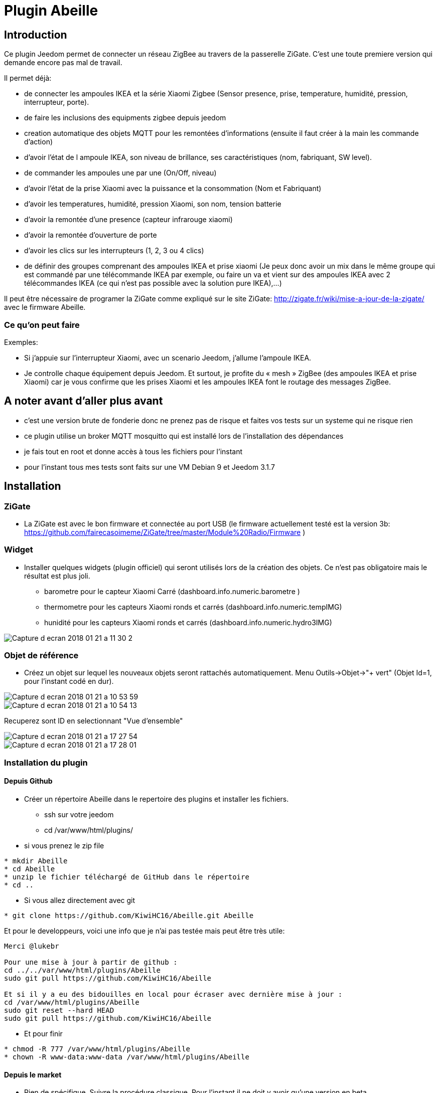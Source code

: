 = Plugin Abeille

== Introduction
Ce plugin Jeedom permet de connecter un réseau ZigBee au travers de la passerelle ZiGate. 
C'est une toute premiere version qui demande encore pas mal de travail.

Il permet déjà:

- de connecter les ampoules IKEA et la série Xiaomi Zigbee (Sensor presence, prise, temperature, humidité, pression, interrupteur, porte).
- de faire les inclusions des equipments zigbee depuis jeedom
- creation automatique des objets MQTT pour les remontées d’informations (ensuite il faut créer à la main les commande d’action)
- d'avoir l'état de l ampoule IKEA, son niveau de brillance, ses caractéristiques (nom, fabriquant, SW level).
- de commander les ampoules une par une (On/Off, niveau)
- d'avoir l'état de la prise Xiaomi avec la puissance et la consommation (Nom et Fabriquant)
- d'avoir les temperatures, humidité, pression Xiaomi, son nom, tension batterie
- d'avoir la remontée d'une presence (capteur infrarouge xiaomi)
- d'avoir la remontée d'ouverture de porte
- d'avoir les clics sur les interrupteurs (1, 2, 3 ou 4 clics)
- de définir des groupes comprenant des ampoules IKEA et prise xiaomi (Je peux donc avoir un mix dans le même groupe qui est commandé par une télécommande IKEA par exemple, ou faire un va et vient sur des ampoules IKEA avec 2 télécommandes IKEA (ce qui n'est pas possible avec la solution pure IKEA),...)

Il peut être nécessaire de programer la ZiGate comme expliqué sur le site ZiGate: http://zigate.fr/wiki/mise-a-jour-de-la-zigate/ avec le firmware Abeille.


=== Ce qu'on peut faire

.Exemples:
- Si j’appuie sur l’interrupteur Xiaomi, avec un scenario Jeedom, j'allume l’ampoule IKEA.
- Je controlle chaque équipement depuis Jeedom.
Et surtout, je profite du « mesh » ZigBee (des ampoules IKEA et prise Xiaomi) car je vous confirme que les prises Xiaomi et les ampoules IKEA font le routage des messages ZigBee.



== A noter avant d'aller plus avant
- c'est une version brute de fonderie donc ne prenez pas de risque et faites vos tests sur un systeme qui ne risque rien
- ce plugin utilise un broker MQTT mosquitto qui est installé lors de l'installation des dépendances
- je fais tout en root et donne accès à tous les fichiers pour l'instant
- pour l'instant tous mes tests sont faits sur une VM Debian 9 et Jeedom 3.1.7 

== Installation

=== ZiGate

- La ZiGate est avec le bon firmware et connectée au port USB (le firmware actuellement testé est la version 3b: https://github.com/fairecasoimeme/ZiGate/tree/master/Module%20Radio/Firmware )

=== Widget

- Installer quelques widgets (plugin officiel) qui seront utilisés lors de la création des objets. Ce n'est pas obligatoire mais le résultat est plus joli.
* barometre pour le capteur Xiaomi Carré (dashboard.info.numeric.barometre )
* thermometre pour les capteurs Xiaomi ronds et carrés (dashboard.info.numeric.tempIMG)
* hunidité pour les capteurs Xiaomi ronds et carrés (dashboard.info.numeric.hydro3IMG)

image::images/Capture_d_ecran_2018_01_21_a_11_30_2.png[]

=== Objet de référence

- Créez un objet sur lequel les nouveaux objets seront rattachés automatiquement. Menu Outils->Objet->"+ vert" (Objet Id=1, pour l'instant codé en dur).

image::images/Capture_d_ecran_2018_01_21_a_10_53_59.png[]

image::images/Capture_d_ecran_2018_01_21_a_10_54_13.png[]

Recuperez sont ID en selectionnant "Vue d'ensemble"

image::images/Capture_d_ecran_2018_01_21_a_17_27_54.png[]

image::images/Capture_d_ecran_2018_01_21_a_17_28_01.png[]

=== Installation du plugin

==== Depuis Github

- Créer un répertoire Abeille dans le repertoire des plugins et installer les fichiers.
* ssh sur votre jeedom
* cd /var/www/html/plugins/

- si vous prenez le zip file
[source,]
----
* mkdir Abeille
* cd Abeille
* unzip le fichier téléchargé de GitHub dans le répertoire
* cd ..
----

- Si vous allez directement avec git
[source,]
----
* git clone https://github.com/KiwiHC16/Abeille.git Abeille
----

Et pour le developpeurs, voici une info que je n'ai pas testée mais peut être très utile:
[source,]
----
Merci @lukebr 

Pour une mise à jour à partir de github :
cd ../../var/www/html/plugins/Abeille
sudo git pull https://github.com/KiwiHC16/Abeille

Et si il y a eu des bidouilles en local pour écraser avec dernière mise à jour :
cd /var/www/html/plugins/Abeille
sudo git reset --hard HEAD
sudo git pull https://github.com/KiwiHC16/Abeille
----

- Et pour finir
[source,]
----
* chmod -R 777 /var/www/html/plugins/Abeille
* chown -R www-data:www-data /var/www/html/plugins/Abeille
----


==== Depuis le market

* Rien de spécifique. Suivre la procédure classique. Pour l'instant il ne doit y avoir qu'une version en beta.

=== Activation

- Activation du plugin
* Allez sur l'interface http Jeedom
* Menu Plugin, Gestion des plugin
* selectionner Abeille

image::images/Capture_d_ecran_2018_01_21_a_10_53_37.png[]

* Activer

image::images/Capture_d_ecran_2018_01_21_a_11_05_58.png[]

* Choisir le niveau de log et Sauvegarder
* Lancer l'installation des dépendances, bouton Relancer et patienter (vous pouvez suivre l'avancement dans le fichier log: Abeille_dep)

image::images/Capture_d_ecran_2018_01_21_a_11_06_33.png[]

* Quand le statut Dépendance passe à Ok en vert (Patientez 2 ou 3 minutes), définir l objet ID et le port serie puis Démarrer les Démons.

image::images/Capture_d_ecran_2018_01_21_a_11_07_14.png[]

* Si vous rafraichissez la page vous devez voir les fichiers de logs.

image::images/Capture_d_ecran_2018_01_21_a_11_07_38.png[]

A noter: Toute sauvegarde de la configuration provoque une relance du cron du plugin et donc un rechargement de la configuration

- Creation des objets
* Allez dans la page de gestion des objets en selectionnant le menu plugins, puis protocole domotique, puis Abeille
* Vous devriez voir un premier objet "Ruche" (et éventuellement les objets abeille).

image::images/Capture_d_ecran_2018_01_21_a_11_55_44.png[]

* Si vous allez sur le dashboard

image::images/Capture_d_ecran_2018_01_21_a_11_07_55.png[]

* Tous les autres objets seront créés automatiquement dès détection.

== Utilisation de Jeedom
* Allez sur la page principale et vous devriez voir tous les objets détectés. A cette étape probablement uniquement l'objet Ruche si vous démarrez votre réseau ZigBee de zéro.
* Le nom de l objet est "Abeille-" suivi de son adresse courte zigbee.

*A noter: rafraichir la page si vous voyez pas de changement après une action, par exemple après l'ajout d'un équipement.*

=== Ajout d'équipements (S'ils ne sont pas déjà dans le réseau ZigBee)

* Mettre la gateway en inclusion (Bouton Inclusion), la Led bleue de la zigate doit cligonter,

image::images/Capture_d_ecran_2018_01_21_a_11_07_55.png[]

puis:

* Ampoule IKEA: faire un reset de l'ampoule en partant de la position allumée, puis 6 fois, éteindre-allumée. Il n'est pas facile d'avoir le reset... et après mainte tentatives, vous devriez récupérer l'ampoule dans Jeedom. Autre solution bien plus simple utiliser une télécommande Philips (Hue Dimmer Switch) et forcer le reset par un bouton I + buton O appuyés suffisament longtemps. Une fois associée, il est possible d'avoir besoin d'éteindre, attendre 10 secondes et allumer. 

image::images/Capture_d_ecran_2018_01_21_a_11_13_44.png[]

* Capteur de porte, prise, capteur de temperature rond/carre, bouton et capteur infrarouge Xiaomi, un appuie long (plus de 6s, led flash, attendre plusieurs flash avant de lacher) sur le bouton sur le côté. Et vous devriez récupérer l'objet dans Jeedom. Un appuie long provoque l'association/join network si l objet n est pas deja sur un reseau, si deja sur reseau provoque un "leave" (a faire quand le reseau est fermé sinon juste apres le keave l object refait une association et reste sur le reseau.).

Porte

image::images/Capture_d_ecran_2018_01_21_a_11_11_38.png[]

Temperature rond

image::images/Capture_d_ecran_2018_01_21_a_11_12_43.png[]

Temperature Carre

image::images/Capture_d_ecran_2018_01_21_a_11_12_15.png[]

Bouton

image::images/Capture_d_ecran_2018_01_21_a_11_13_15.png[]

Etat: passe à 1 quand vous appuyez sur le bouton. Deux, Trois et Quatres appuies apparaissent dans le champ multi.

Capteur Presence InfraRouge

image::images/Capture_d_ecran_2018_01_21_a_12_45_22.png[]

* Objet inconnu: Si le type d'objet n'est pas connu, Abeille va créer un objet vide.

image::images/Capture_d_ecran_2018_01_21_a_12_49_06.png[]

=== Ajout d'équipements (S'ils sont déjà dans le réseau ZigBee)

* Ampoule IKEA: éteindre, attendre 15 secondes et allumer électriquement l'ampoule et elle doit apparaitre dans Jeedom.
* Capteur de porte, capteur de temperature rond/carre et bouton Xiaomi: un appuie rapide sur le bouton latterale et il doit apparaitre dans Jeedom.
* Capteur InfraRouge Xiaomi: pas implementé.

== Pour les curieux

=== Vue générale de la solution

image::images/Capture_d_ecran_2018_01_21_a_13_13_26.png[]

                        +------------+
                        |   Jeedom   |
                        +------------+
                        +------------+
                        |  Abeille   |
                        +-+-----+----+
CmdAbeille/Addr/Action    |     ^       Abeille/#
                          v     |       CmdRuche/Ruche/CreateRuche
                        +-------+----+
                  +-----+ Mosquitto  + <----+
    cmdAbeille/#  |     +------------+      |   Abeille/Addr/xxxx
                  v                         |   CmdAbeille/Addr/xxx
   +--------------+---+                +----+----------------+
   |AbeilleMQTTCmd.php|                |AbeilleParser.php    |
   |CmdToAbeille.php  |                |AbeilleSerialRead.php|
   +----+-------------+                +----+----------------+
        |                                   ^
        |             +--------------+      |
        +---------->  + /deb/ttyUSBX +------+
                      +--------------+
                      +-------------+
                      |   Zigate    |
                     X+-------------+X
                    X                 X
        +---------+X                   X+---------+
        | Abeille |                     | Abeille |
        |---------+X                   X+---------+
                    X                 X
                     X+------------+X
                      |   Abeille  |
                      +------------+


=== Debug / Problèmes

Si vous rencontrez des problemes aller voir:

* le page: Debug - https://github.com/KiwiHC16/Abeille/blob/master/Documentation/Debug.asciidoc

* le forum: https://www.jeedom.com/forum/viewtopic.php?f=59&t=33573&hilit=Abeille
